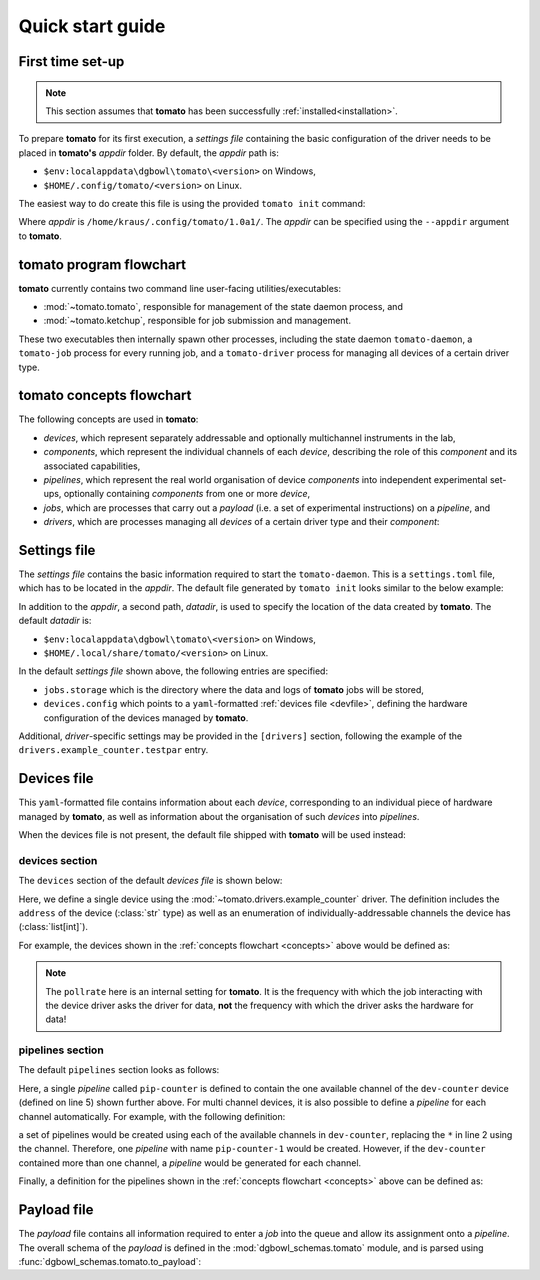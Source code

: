 .. _quickstart:

Quick start guide
-----------------

First time set-up
`````````````````

.. note::

    This section assumes that **tomato** has been successfully :ref:`installed<installation>`.

To prepare **tomato** for its first execution, a *settings file* containing the basic
configuration of the driver needs to be placed in **tomato's** *appdir* folder. By
default, the *appdir* path is:

- ``$env:localappdata\dgbowl\tomato\<version>`` on Windows,
- ``$HOME/.config/tomato/<version>`` on Linux.

The easiest way to do create this file is using the provided ``tomato init`` command:

.. code-block::
   :linenos:
   :emphasize-lines: 3

    kraus@dorje:/home/kraus/$ tomato init
    data: null
    msg: wrote default settings into /home/kraus/.config/tomato/1.0a1/settings.toml
    success: true

Where *appdir* is ``/home/kraus/.config/tomato/1.0a1/``. The *appdir* can be specified
using the ``--appdir`` argument to **tomato**.


**tomato** program flowchart
````````````````````````````
**tomato** currently contains two command line user-facing utilities/executables:

- :mod:`~tomato.tomato`, responsible for management of the state daemon process, and
- :mod:`~tomato.ketchup`, responsible for job submission and management.

These two executables then internally spawn other processes, including the state daemon
``tomato-daemon``, a ``tomato-job`` process for every running job, and a ``tomato-driver``
process for managing all devices of a certain driver type.

.. mermaid::

  flowchart TB
      subgraph daemon[tomato-daemon]
          cmd{{port:cmd}} ==> st[(state)]
          st --> jm([job manager])
          st --> dm([driver manager])
          st <--> io[state io]
      end

      subgraph driver[tomato-driver]
          dcmd{{port:cmd}} ==>  dst[(state)]
      end

      dst o-.-o h1[hardware]

      subgraph job[tomato-job]
          mp([main loop]) --> tp>task process]
      end

      t>tomato] -.-> cmd
      k>ketchup] -.-> cmd

      jm -.-> job
      dst -.-> driver
      dm -..-> driver
      tp -.-> dcmd

.. _concepts:

**tomato** concepts flowchart
`````````````````````````````
The following concepts are used in **tomato**:

- *devices*, which represent separately addressable and optionally multichannel instruments in the lab,
- *components*, which represent the individual channels of each *device*, describing the role of this *component* and its associated capabilities,
- *pipelines*, which represent the real world organisation of device *components* into independent experimental set-ups, optionally containing *components* from one or more *device*,
- *jobs*, which are processes that carry out a *payload* (i.e. a set of experimental instructions) on a *pipeline*, and
- *drivers*, which are processes managing all *devices* of a certain driver type and their *component*:

.. mermaid::

  flowchart LR

      c1 --- drv1[driver 123]
      c2 --- drv1
      c3 --- drv1

      a100 --- drv2[driver abc]
      b100 --- drv2

      subgraph d1[device 1]
          ip1[address: 192.168.1.1]
          c1[channel 1]
          c2[channel 2]
          c3[channel 3]
      end

      subgraph a[device a]
          com1[address: COM1]
          a100[channel 100]
      end

      subgraph b[device b]
          com2[address: COM2]
          b100[channel 100]
      end

      subgraph pipelines
          pip1
          pip2
          pip3
      end

      subgraph drivers
          drv1
          drv2
      end

      subgraph devices
          d1
          a
          b
      end

      subgraph jobs
          j1
          j2
      end

      j1[complex] --- |two part payload| pip1
      j2[simple] --- |simple payload| pip3

      pip1[pipeline a1] -.-> c1
      pip1[pipeline a1] -.-> a100

      pip2[pipeline b2] -.-> c2
      pip2[pipeline b2] -.-> b100

      pip3[pipeline 3] -.-> c3


.. _setfile:

Settings file
`````````````
The *settings file* contains the basic information required to start the ``tomato-daemon``.
This is a ``settings.toml`` file, which has to be located in the *appdir*. The default
file generated by ``tomato init`` looks similar to the below example:

.. code-block:: toml
   :linenos:

    datadir = '/home/kraus/.local/share/tomato/1.0a1'

    [jobs]
    storage = '/home/kraus/.local/share/tomato/1.0a1/Jobs'

    [devices]
    config = '/home/kraus/.config/tomato/1.0a1/devices.yml'

    [drivers]
    example_counter.testpar = 1234


In addition to the *appdir*, a second path, *datadir*, is used to specify the location of
the data created by **tomato**. The default *datadir* is:

- ``$env:localappdata\dgbowl\tomato\<version>`` on Windows,
- ``$HOME/.local/share/tomato/<version>`` on Linux.

In the default *settings file* shown above, the following entries are specified:

- ``jobs.storage`` which is the directory where the data and logs of **tomato** jobs
  will be stored,
- ``devices.config`` which points to a ``yaml``-formatted :ref:`devices file <devfile>`,
  defining the hardware configuration of the devices managed by **tomato**.

Additional, *driver*-specific settings may be provided in the ``[drivers]`` section,
following the example of the ``drivers.example_counter.testpar`` entry.

.. _devfile:

Devices file
````````````
This ``yaml``-formatted file contains information about each *device*, corresponding to
an individual piece of hardware managed by **tomato**, as well as information about the
organisation of such *devices* into *pipelines*.

When the devices file is not present, the default file shipped with **tomato** will be
used instead:

**devices** section
*******************
The ``devices`` section of the default *devices file* is shown below:

.. code-block:: yaml
   :linenos:

    devices:
      - name: dev-counter
        driver: "example_counter"
        address: "example-addr"
        channels: [1]
        pollrate: 1

Here, we define a single device using the :mod:`~tomato.drivers.example_counter` driver.
The definition includes the ``address`` of the device (:class:`str` type) as well as an
enumeration of individually-addressable channels the device has (:class:`list[int]`).

For example, the devices shown in the :ref:`concepts flowchart <concepts>` above would
be defined as:

.. code-block:: yaml
   :linenos:

    devices:
      - name: device 1
        driver: "driver 123"
        address: "192.168.1.1"
        channels: [1, 2, 3]
        pollrate: 1
      - name: device a
        driver: "driver abc"
        address: "COM1"
        channels: [100]
        pollrate: 5
      - name: device b
        driver: "driver abc"
        address: "COM2"
        channels: [100]
        pollrate: 5


.. note::

    The ``pollrate`` here is an internal setting for **tomato**. It is the frequency
    with which the job interacting with the device driver asks the driver for data,
    **not** the frequency with which the driver asks the hardware for data!

**pipelines** section
*********************
The default ``pipelines`` section looks as follows:

.. code-block:: yaml
   :linenos:
   :emphasize-lines: 5

    pipelines:
      - name: pip-counter
        components:
          - role: counter
            device: dev-counter
            channel: 1

Here, a single *pipeline* called ``pip-counter`` is defined to contain the one available
channel of the ``dev-counter`` device (defined on line 5) shown further above. For multi
channel devices, it is also possible to define a *pipeline* for each channel automatically.
For example, with the following definition:

.. code-block:: yaml
   :linenos:
   :emphasize-lines: 2,6

    pipelines:
      - name: pip-counter-*
        components:
          - role: counter
            device: dev-counter
            channel: each

a set of pipelines would be created using each of the available channels in
``dev-counter``, replacing the ``*`` in line 2 using the channel. Therefore, one
*pipeline*  with name ``pip-counter-1`` would be created. However, if the ``dev-counter``
contained more than one channel, a *pipeline* would be generated for each channel.

Finally, a definition for the pipelines shown in the :ref:`concepts flowchart <concepts>`
above can be defined as:

.. code-block:: yaml
   :linenos:

    pipelines:
      - name: pipeline a1
        components:
          - role: dev 123
            device: device 1
            channel: 1
          - role: dev abc
            device: device a
            channel: 100
      - name: pipeline b2
        components:
          - role: dev 123
            device: device 1
            channel: 2
          - role: dev abc
            device: device b
            channel: 100
      - name: pipeline 3
        components:
          - role: dev 123
            device: device 1
            channel: 3

.. _payfile:

Payload file
````````````
The *payload* file contains all information required to enter a *job* into the queue and
allow its assignment onto a *pipeline*. The overall schema of the *payload* is defined
in the :mod:`dgbowl_schemas.tomato` module, and is parsed using :func:`dgbowl_schemas.tomato.to_payload`:

.. autopydantic_model:: dgbowl_schemas.tomato.payload_1_0.Payload